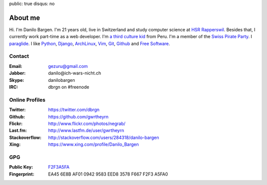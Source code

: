 public: true
disqus: no

About me
========

.. image:: /static/img/me.jpg
    :alt: Picture of me sitting at a lake
    :align: right
    :width: 144
    :height: 205

Hi. I'm Danilo Bargen. I'm 21 years old, live in Switzerland and study computer
science at `HSR Rapperswil`_. Besides that, I currently work part-time as a web
developer. I'm `a third culture kid </2009/4/14/third-culture-kids/>`_ from
Peru. I'm a member of the `Swiss Pirate Party`_. I `paraglide
<http://en.wikipedia.org/wiki/Paragliding>`_. I like `Python`_, `Django`_,
`ArchLinux`_, `Vim`_, `Git`_, `Github`_ and `Free Software`_.

Contact
-------

:Email: gezuru@gmail.com
:Jabber: danilo\@ich-wars-nicht.ch
:Skype: danilobargen
:IRC: dbrgn on #freenode

Online Profiles
---------------

:Twitter: https://twitter.com/dbrgn
:Github: https://github.com/gwrtheyrn
:Flickr: http://www.flickr.com/photos/negrab/
:Last.fm: http://www.lastfm.de/user/gwrtheyrn
:Stackoverflow: http://stackoverflow.com/users/284318/danilo-bargen
:Xing: https://www.xing.com/profile/Danilo_Bargen

GPG
---

:Public Key: `F2F3A5FA <http://dbrgn.ch/F2F3A5FA.asc>`_
:Fingerprint: EA45 6E8B AF01 0942 9583 EED8 3578 F667 F2F3 A5FA0

.. _hsr rapperswil: http://hsr.ch/
.. _swiss pirate party: http://www.piratenpartei.ch/
.. _python: http://python.org/
.. _django: http://djangoproject.org
.. _archlinux: http://www.archlinux.org/
.. _vim: http://www.vim.org/
.. _git: http://git-scm.com/
.. _github: https://github.com/
.. _free software: http://www.fsf.org/
